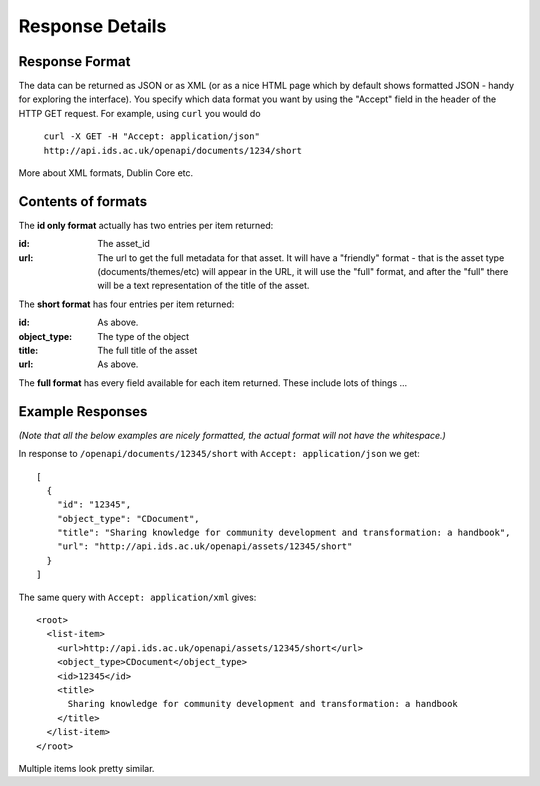 Response Details
================

Response Format
---------------

The data can be returned as JSON or as XML (or as a nice HTML page which by
default shows formatted JSON - handy for exploring the interface). You specify
which data format you want by using the "Accept" field in the header of
the HTTP GET request. For example, using ``curl`` you would do

    ``curl -X GET -H "Accept: application/json" http://api.ids.ac.uk/openapi/documents/1234/short``

More about XML formats, Dublin Core etc.

Contents of formats
-------------------

The **id only format** actually has two entries per item returned:

:id:    The asset_id
:url:   The url to get the full metadata for that asset. It will have a
        "friendly" format - that is the asset type (documents/themes/etc)
        will appear in the URL, it will use the "full" format, and after the
        "full" there will be a text representation of the title of the asset.

The **short format** has four entries per item returned:

:id:          As above.
:object_type: The type of the object
:title:       The full title of the asset
:url:         As above.

The **full format** has every field available for each item returned. These
include lots of things ...

Example Responses
-----------------

*(Note that all the below examples are nicely formatted, the actual format will
not have the whitespace.)*

In response to ``/openapi/documents/12345/short`` with ``Accept: application/json`` we get::

  [
    {
      "id": "12345", 
      "object_type": "CDocument", 
      "title": "Sharing knowledge for community development and transformation: a handbook", 
      "url": "http://api.ids.ac.uk/openapi/assets/12345/short"
    }
  ]

The same query with ``Accept: application/xml`` gives::

  <root>
    <list-item>
      <url>http://api.ids.ac.uk/openapi/assets/12345/short</url>
      <object_type>CDocument</object_type>
      <id>12345</id>
      <title>
        Sharing knowledge for community development and transformation: a handbook
      </title>
    </list-item>
  </root>

Multiple items look pretty similar.
